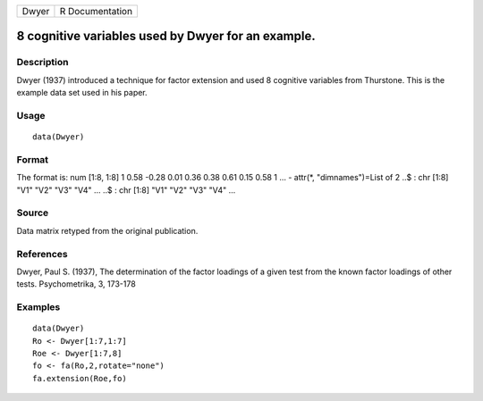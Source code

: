 +-------+-----------------+
| Dwyer | R Documentation |
+-------+-----------------+

8 cognitive variables used by Dwyer for an example.
---------------------------------------------------

Description
~~~~~~~~~~~

Dwyer (1937) introduced a technique for factor extension and used 8
cognitive variables from Thurstone. This is the example data set used in
his paper.

Usage
~~~~~

::

    data(Dwyer)

Format
~~~~~~

The format is: num [1:8, 1:8] 1 0.58 -0.28 0.01 0.36 0.38 0.61 0.15 0.58
1 ... - attr(*, "dimnames")=List of 2 ..$ : chr [1:8] "V1" "V2" "V3"
"V4" ... ..$ : chr [1:8] "V1" "V2" "V3" "V4" ...

Source
~~~~~~

Data matrix retyped from the original publication.

References
~~~~~~~~~~

Dwyer, Paul S. (1937), The determination of the factor loadings of a
given test from the known factor loadings of other tests. Psychometrika,
3, 173-178

Examples
~~~~~~~~

::

    data(Dwyer)
    Ro <- Dwyer[1:7,1:7]
    Roe <- Dwyer[1:7,8]
    fo <- fa(Ro,2,rotate="none")
    fa.extension(Roe,fo)
